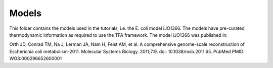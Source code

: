 Models
======

This folder contains the models used in the tutorials, i.e. the E. coli model 
iJO1366. The models have pre-curated thermodynamic information as required to use the
TFA framework. The model iJO1366 was published in:

Orth JD, Conrad TM, Na J, Lerman JA, Nam H, Feist AM, et al. 
A comprehensive genome-scale reconstruction of Escherichia coli metabolism-2011. 
Molecular Systems Biology. 2011;7:9. doi: 10.1038/msb.2011.65. 
PubMed PMID: WOS:000296652600001

  


